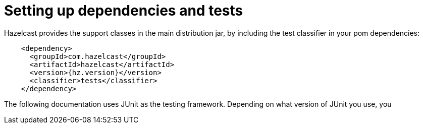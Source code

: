 = Setting up dependencies and tests

Hazelcast provides the support classes in the main distribution jar,
by including the test classifier in your pom dependencies:

[source,xml]
----
    <dependency>
      <groupId>com.hazelcast</groupId>
      <artifactId>hazelcast</artifactId>
      <version>{hz.version}</version>
      <classifier>tests</classifier>
    </dependency>
----

The following documentation uses JUnit as the testing framework.
Depending on what version of JUnit you use, you